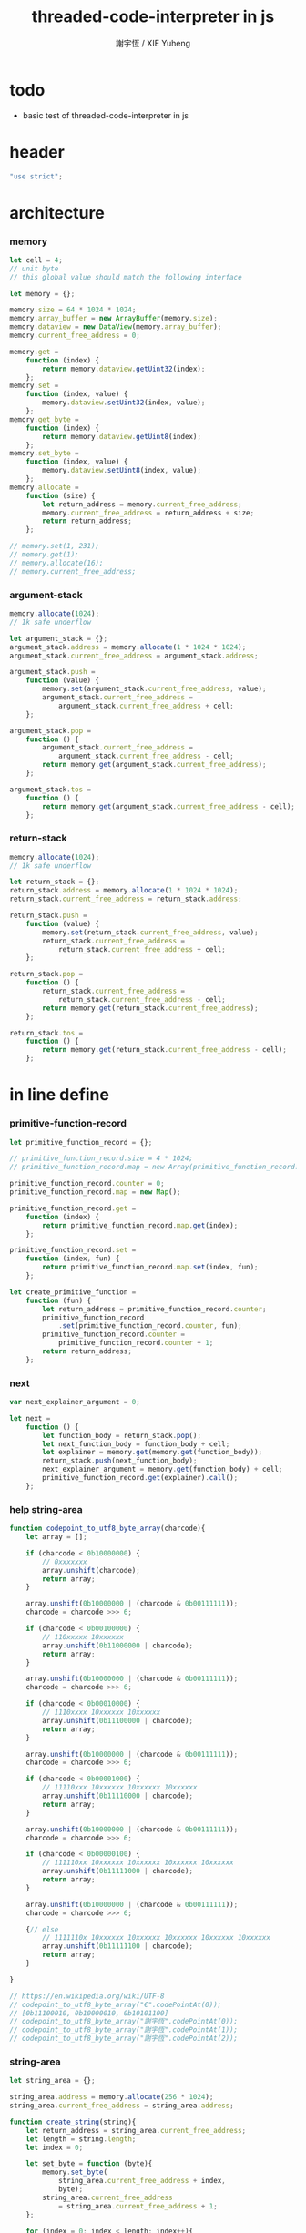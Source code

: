 #+TITLE:  threaded-code-interpreter in js
#+AUTHOR: 謝宇恆 / XIE Yuheng
#+PROPERTY: tangle threaded-code-interpreter.js

* todo

  - basic test of threaded-code-interpreter in js

* header

  #+begin_src js
  "use strict";
  #+end_src

* architecture

*** memory

    #+begin_src js
    let cell = 4;
    // unit byte
    // this global value should match the following interface

    let memory = {};

    memory.size = 64 * 1024 * 1024;
    memory.array_buffer = new ArrayBuffer(memory.size);
    memory.dataview = new DataView(memory.array_buffer);
    memory.current_free_address = 0;

    memory.get =
        function (index) {
            return memory.dataview.getUint32(index);
        };
    memory.set =
        function (index, value) {
            memory.dataview.setUint32(index, value);
        };
    memory.get_byte =
        function (index) {
            return memory.dataview.getUint8(index);
        };
    memory.set_byte =
        function (index, value) {
            memory.dataview.setUint8(index, value);
        };
    memory.allocate =
        function (size) {
            let return_address = memory.current_free_address;
            memory.current_free_address = return_address + size;
            return return_address;
        };

    // memory.set(1, 231);
    // memory.get(1);
    // memory.allocate(16);
    // memory.current_free_address;
    #+end_src

*** argument-stack

    #+begin_src js
    memory.allocate(1024);
    // 1k safe underflow

    let argument_stack = {};
    argument_stack.address = memory.allocate(1 * 1024 * 1024);
    argument_stack.current_free_address = argument_stack.address;

    argument_stack.push =
        function (value) {
            memory.set(argument_stack.current_free_address, value);
            argument_stack.current_free_address =
                argument_stack.current_free_address + cell;
        };

    argument_stack.pop =
        function () {
            argument_stack.current_free_address =
                argument_stack.current_free_address - cell;
            return memory.get(argument_stack.current_free_address);
        };

    argument_stack.tos =
        function () {
            return memory.get(argument_stack.current_free_address - cell);
        };
    #+end_src

*** return-stack

    #+begin_src js
    memory.allocate(1024);
    // 1k safe underflow

    let return_stack = {};
    return_stack.address = memory.allocate(1 * 1024 * 1024);
    return_stack.current_free_address = return_stack.address;

    return_stack.push =
        function (value) {
            memory.set(return_stack.current_free_address, value);
            return_stack.current_free_address =
                return_stack.current_free_address + cell;
        };

    return_stack.pop =
        function () {
            return_stack.current_free_address =
                return_stack.current_free_address - cell;
            return memory.get(return_stack.current_free_address);
        };

    return_stack.tos =
        function () {
            return memory.get(return_stack.current_free_address - cell);
        };
    #+end_src

* in line define

*** primitive-function-record

    #+begin_src js
    let primitive_function_record = {};

    // primitive_function_record.size = 4 * 1024;
    // primitive_function_record.map = new Array(primitive_function_record.size);

    primitive_function_record.counter = 0;
    primitive_function_record.map = new Map();

    primitive_function_record.get =
        function (index) {
            return primitive_function_record.map.get(index);
        };

    primitive_function_record.set =
        function (index, fun) {
            return primitive_function_record.map.set(index, fun);
        };

    let create_primitive_function =
        function (fun) {
            let return_address = primitive_function_record.counter;
            primitive_function_record
                .set(primitive_function_record.counter, fun);
            primitive_function_record.counter =
                primitive_function_record.counter + 1;
            return return_address;
        };
    #+end_src

*** next

    #+begin_src js
    var next_explainer_argument = 0;

    let next =
        function () {
            let function_body = return_stack.pop();
            let next_function_body = function_body + cell;
            let explainer = memory.get(memory.get(function_body));
            return_stack.push(next_function_body);
            next_explainer_argument = memory.get(function_body) + cell;
            primitive_function_record.get(explainer).call();
        };
    #+end_src

*** help string-area

    #+begin_src js
    function codepoint_to_utf8_byte_array(charcode){
        let array = [];

        if (charcode < 0b10000000) {
            // 0xxxxxxx
            array.unshift(charcode);
            return array;
        }

        array.unshift(0b10000000 | (charcode & 0b00111111));
        charcode = charcode >>> 6;

        if (charcode < 0b00100000) {
            // 110xxxxx 10xxxxxx
            array.unshift(0b11000000 | charcode);
            return array;
        }

        array.unshift(0b10000000 | (charcode & 0b00111111));
        charcode = charcode >>> 6;

        if (charcode < 0b00010000) {
            // 1110xxxx 10xxxxxx 10xxxxxx
            array.unshift(0b11100000 | charcode);
            return array;
        }

        array.unshift(0b10000000 | (charcode & 0b00111111));
        charcode = charcode >>> 6;

        if (charcode < 0b00001000) {
            // 11110xxx 10xxxxxx 10xxxxxx 10xxxxxx
            array.unshift(0b11110000 | charcode);
            return array;
        }

        array.unshift(0b10000000 | (charcode & 0b00111111));
        charcode = charcode >>> 6;

        if (charcode < 0b00000100) {
            // 111110xx 10xxxxxx 10xxxxxx 10xxxxxx 10xxxxxx
            array.unshift(0b11111000 | charcode);
            return array;
        }

        array.unshift(0b10000000 | (charcode & 0b00111111));
        charcode = charcode >>> 6;

        {// else
            // 1111110x 10xxxxxx 10xxxxxx 10xxxxxx 10xxxxxx 10xxxxxx
            array.unshift(0b11111100 | charcode);
            return array;
        }

    }

    // https://en.wikipedia.org/wiki/UTF-8
    // codepoint_to_utf8_byte_array("€".codePointAt(0));
    // [0b11100010, 0b10000010, 0b10101100]
    // codepoint_to_utf8_byte_array("謝宇恆".codePointAt(0));
    // codepoint_to_utf8_byte_array("謝宇恆".codePointAt(1));
    // codepoint_to_utf8_byte_array("謝宇恆".codePointAt(2));
    #+end_src

*** string-area

    #+begin_src js
    let string_area = {};

    string_area.address = memory.allocate(256 * 1024);
    string_area.current_free_address = string_area.address;

    function create_string(string){
        let return_address = string_area.current_free_address;
        let length = string.length;
        let index = 0;

        let set_byte = function (byte){
            memory.set_byte(
                string_area.current_free_address + index,
                byte);
            string_area.current_free_address
                = string_area.current_free_address + 1;
        };

        for (index = 0; index < length; index++){
            codepoint_to_utf8_byte_array(string.codePointAt(index))
                .forEach(set_byte);
        };
        return return_address;
    }

    // create_string("謝宇恆");
    #+end_src

*** in-host-tag-hash-table

    - a clean tag space for threaded-code-interpreter
      used by in-host non-primitive-function

    #+begin_src js
    let in_host_tag_hash_table = new Map();
    #+end_src

*** data & mark

    #+begin_src js
    let data =
        function (value) {
            memory.set(memory.current_free_address, value);
            memory.current_free_address =
                memory.current_free_address + cell;
        };

    let mark =
        function (tag_string) {
            in_host_tag_hash_table
                .set(tag_string, memory.current_free_address);
        };
    #+end_src

*** link

    #+begin_src js
    let link = 0;
    #+end_src

*** primitive-function

    #+begin_src js
    let primitive_function_explainer =
        create_primitive_function(
            function () {
                primitive_function_record.get(
                    memory.get(next_explainer_argument)
                ).call();
            });

    let define_primitive_function =
        function (tag_string, fun) {
            let tag_string_address = create_string(tag_string);
            let function_index = create_primitive_function(fun);
            data(link);
            link = memory.current_free_address - cell;
            data(tag_string_address);
            mark(tag_string);
            data(primitive_function_explainer);
            data(function_index);
        };
    #+end_src

*** function

    #+begin_src js
    let function_explainer =
        create_primitive_function(
            function () {
                return_stack.push(next_explainer_argument);
                next();
            });

    let define_function =
        function (tag_string, function_tag_string_array) {
            let tag_string_address = create_string(tag_string);
            data(link);
            link = memory.current_free_address - cell;
            data(tag_string_address);
            mark(tag_string);
            data(function_explainer);
            function_tag_string_array.forEach(
                function (function_tag_string) {
                    data(in_host_tag_hash_table.get(function_tag_string));
                }
            );
        };
    #+end_src

*** variable

    #+begin_src js
    let variable_explainer =
        create_primitive_function(
            function () {
                argument_stack.push(
                    (memory.get(next_explainer_argument)));
                next();
            });

    let define_variable =
        function (tag_string, value) {
            let tag_string_address = create_string(tag_string);
            data(link);
            link = memory.current_free_address - cell;
            data(tag_string_address);
            mark(tag_string);
            data(variable_explainer);
            data(value);
        };
    #+end_src

* end

  #+begin_src js
  define_primitive_function(
      "end",
      function () {
          return_stack.pop();
          next();
      }
  );
  #+end_src

* *the-story-begin*

*** print-tos

    #+begin_src js
    define_primitive_function(
        "print-tos",
        function () {
            console.log(argument_stack.pop());
            next();
        }
    );
    #+end_src

*** little-test

    #+begin_src js
    define_variable("*little-test-number*", 233);

    define_primitive_function(
        "bye",
        function () {
            console.log("bye bye ^-^/");
        }
    );

    define_function(
        "little-test",
        [ "*little-test-number*",
          "print-tos",
          "bye"
        ]
    );

    define_function(
        "little-test:help",
        [ "little-test",
          "end"
        ]
    );

    let function_body_for_little_test =
        in_host_tag_hash_table.get("little-test:help")
        + cell;
    #+end_src

*** begin-to-interpret-threaded-code

    #+begin_src js
    let begin_to_interpret_threaded_code =
        function () {
            return_stack.push(function_body_for_little_test);
            next();
        };

    begin_to_interpret_threaded_code();
    #+end_src
